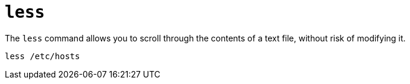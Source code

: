= `less`

The `less` command allows you to scroll through the contents of a text file, without risk of modifying it.

----
less /etc/hosts
----
